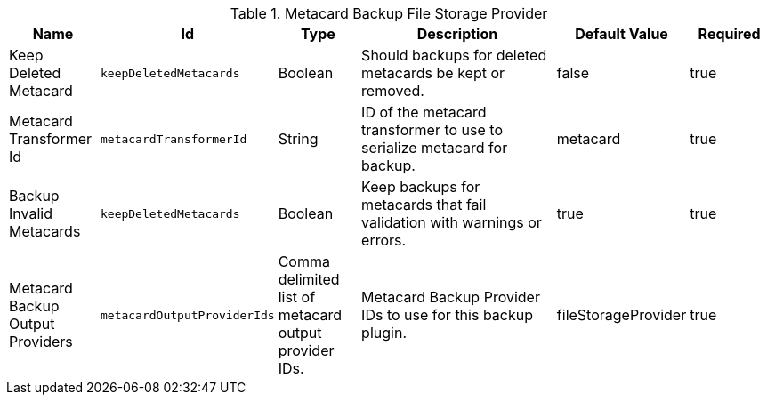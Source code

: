 :title: Metacard Backup File Storage Provider
:id: Metacard_File_Storage_Route
:type: table
:status: published
:application: {ddf-catalog}
:summary: Enable data backup of metacards using a configurable transformer.

.[[_Metacard_File_Storage_Route]]Metacard Backup File Storage Provider
[cols="1,1m,1,3,1,1" options="header"]
|===

|Name
|Id
|Type
|Description
|Default Value
|Required

|Keep Deleted Metacard
|keepDeletedMetacards
|Boolean
|Should backups for deleted metacards be kept or removed.
|false
|true

|Metacard Transformer Id
|metacardTransformerId
|String
|ID of the metacard transformer to use to serialize metacard for backup.
|metacard
|true

|Backup Invalid Metacards
|keepDeletedMetacards
|Boolean
|Keep backups for metacards that fail validation with warnings or errors.
|true
|true

|Metacard Backup Output Providers
|metacardOutputProviderIds
|Comma delimited list of metacard output provider IDs.
|Metacard Backup Provider IDs to use for this backup plugin.
|fileStorageProvider
|true

|===
